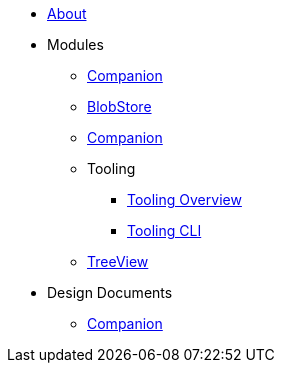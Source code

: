 * xref:About.adoc[About]
* Modules
** xref:modules/Commons.adoc[Companion]
** xref:modules/BlobStore.adoc[BlobStore]
** xref:modules/Companion.adoc[Companion]
** Tooling
*** xref:modules/tooling/Tooling-Overview.adoc[Tooling Overview]
*** xref:modules/tooling/Tooling-CLI.adoc[Tooling CLI]
** xref:modules/TreeView.adoc[TreeView]
* Design Documents
** xref:designdocs/Companion.adoc[Companion]


